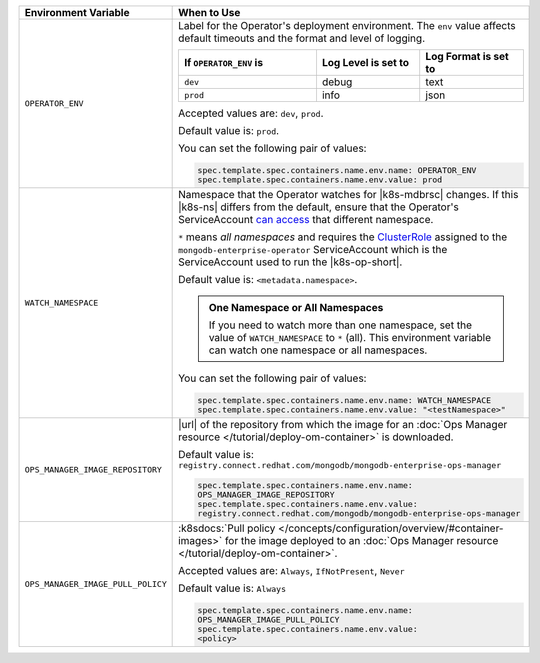 .. list-table:: 
   :widths: 20 80
   :header-rows: 1

   * - Environment Variable
     - When to Use

   * - ``OPERATOR_ENV``
     - Label for the Operator's deployment environment. The ``env``
       value affects default timeouts and the format and level of
       logging.

       .. list-table:: 
          :widths: 40 30 30
          :header-rows: 1

          * - If ``OPERATOR_ENV`` is
            - Log Level is set to
            - Log Format is set to
          * - ``dev``
            - debug
            - text
          * - ``prod``
            - info
            - json

       Accepted values are:  ``dev``, ``prod``.

       Default value is: ``prod``.

       You can set the following pair of values:
       
       .. code-block:: yaml

          spec.template.spec.containers.name.env.name: OPERATOR_ENV
          spec.template.spec.containers.name.env.value: prod

       .. example::

          .. code-block:: yaml
             :emphasize-lines: 9-11

             spec:
               template:
                 spec:
                   serviceAccountName: mongodb-enterprise-operator
                   containers:
                   - name: mongodb-enterprise-operator
                     image: <operatorVersionUrl>
                     imagePullPolicy: <policyChoice>
                     env:
                     - name: OPERATOR_ENV
                       value: prod

   * - ``WATCH_NAMESPACE``
     - Namespace that the Operator watches for |k8s-mdbrsc| changes.
       If this |k8s-ns| differs from the default, ensure that the
       Operator's ServiceAccount
       `can access <https://kubernetes.io/docs/reference/access-authn-authz/rbac/#rolebinding-and-clusterrolebinding>`__
       that different namespace.

       ``*`` means *all namespaces* and requires the
       `ClusterRole <https://kubernetes.io/docs/reference/access-authn-authz/rbac/#role-and-clusterrole>`__
       assigned to the ``mongodb-enterprise-operator`` ServiceAccount
       which is the ServiceAccount used to run the |k8s-op-short|.

       Default value is: ``<metadata.namespace>``.

       .. admonition:: One Namespace or All Namespaces
          :class: note

          If you need to watch more than one namespace, set the value
          of ``WATCH_NAMESPACE`` to ``*`` (all). This environment
          variable can watch one namespace or all namespaces.

       .. include:: /includes/admonitions/fact-create-service-account-namespaces.rst

       You can set the following pair of values:
       
       .. code-block:: yaml

          spec.template.spec.containers.name.env.name: WATCH_NAMESPACE
          spec.template.spec.containers.name.env.value: "<testNamespace>"

       .. example::

          .. code-block:: yaml
             :emphasize-lines: 9-11

             spec:
               template:
                 spec:
                   serviceAccountName: enterprise-operator
                   containers:
                   - name: enterprise-operator
                     image: <operatorVersionUrl>
                     imagePullPolicy: <policyChoice>
                     env:
                     - name: WATCH_NAMESPACE
                       value: "<testNamespace>"

   * - ``OPS_MANAGER_IMAGE_REPOSITORY``
     - |url| of the repository from which the image for an :doc:`Ops
       Manager resource </tutorial/deploy-om-container>` is downloaded.

       Default value is:
       ``registry.connect.redhat.com/mongodb/mongodb-enterprise-ops-manager``

       .. code-block:: yaml

          spec.template.spec.containers.name.env.name: 
          OPS_MANAGER_IMAGE_REPOSITORY
          spec.template.spec.containers.name.env.value:
          registry.connect.redhat.com/mongodb/mongodb-enterprise-ops-manager
      
       .. example::

          .. code-block:: yaml
             :linenos:
             :emphasize-lines: 10-13

             spec:
               template:
                 spec:
                   serviceAccountName: enterprise-operator
                   containers:
                   - name: enterprise-operator
                     image: <operatorVersionUrl>
                     imagePullPolicy: <policyChoice>
                     env:
                     - name: OPS_MANAGER_IMAGE_REPOSITORY
                       value: registry.connect.redhat.com/mongodb/mongodb-enterprise-ops-manager
                     - name: OPS_MANAGER_IMAGE_PULL_POLICY
                       value: Always
       
   * - ``OPS_MANAGER_IMAGE_PULL_POLICY``
     - :k8sdocs:`Pull policy
       </concepts/configuration/overview/#container-images>` for the
       image deployed to an :doc:`Ops Manager resource
       </tutorial/deploy-om-container>`.
       
       Accepted values are: ``Always``, ``IfNotPresent``, ``Never``

       Default value is: ``Always``

       .. code-block:: yaml

          spec.template.spec.containers.name.env.name: 
          OPS_MANAGER_IMAGE_PULL_POLICY
          spec.template.spec.containers.name.env.value: 
          <policy>

       .. example::

          .. code-block:: yaml
             :linenos:
             :emphasize-lines: 10-13

             spec:
               template:
                 spec:
                   serviceAccountName: enterprise-operator
                   containers:
                   - name: enterprise-operator
                     image: <operatorVersionUrl>
                     imagePullPolicy: <policyChoice>
                     env:
                     - name: OPS_MANAGER_IMAGE_REPOSITORY
                       value: registry.connect.redhat.com/mongodb/mongodb-enterprise-ops-manager
                     - name: OPS_MANAGER_IMAGE_PULL_POLICY
                       value: Always
